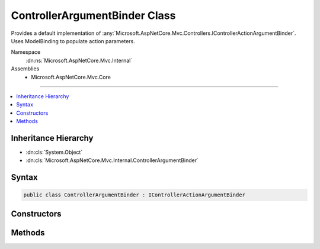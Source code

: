 

ControllerArgumentBinder Class
==============================






Provides a default implementation of :any:`Microsoft.AspNetCore.Mvc.Controllers.IControllerActionArgumentBinder`\.
Uses ModelBinding to populate action parameters.


Namespace
    :dn:ns:`Microsoft.AspNetCore.Mvc.Internal`
Assemblies
    * Microsoft.AspNetCore.Mvc.Core

----

.. contents::
   :local:



Inheritance Hierarchy
---------------------


* :dn:cls:`System.Object`
* :dn:cls:`Microsoft.AspNetCore.Mvc.Internal.ControllerArgumentBinder`








Syntax
------

.. code-block:: csharp

    public class ControllerArgumentBinder : IControllerActionArgumentBinder








.. dn:class:: Microsoft.AspNetCore.Mvc.Internal.ControllerArgumentBinder
    :hidden:

.. dn:class:: Microsoft.AspNetCore.Mvc.Internal.ControllerArgumentBinder

Constructors
------------

.. dn:class:: Microsoft.AspNetCore.Mvc.Internal.ControllerArgumentBinder
    :noindex:
    :hidden:

    
    .. dn:constructor:: Microsoft.AspNetCore.Mvc.Internal.ControllerArgumentBinder.ControllerArgumentBinder(Microsoft.AspNetCore.Mvc.ModelBinding.IModelMetadataProvider, Microsoft.AspNetCore.Mvc.ModelBinding.IModelBinderFactory, Microsoft.AspNetCore.Mvc.ModelBinding.Validation.IObjectModelValidator)
    
        
    
        
        :type modelMetadataProvider: Microsoft.AspNetCore.Mvc.ModelBinding.IModelMetadataProvider
    
        
        :type modelBinderFactory: Microsoft.AspNetCore.Mvc.ModelBinding.IModelBinderFactory
    
        
        :type validator: Microsoft.AspNetCore.Mvc.ModelBinding.Validation.IObjectModelValidator
    
        
        .. code-block:: csharp
    
            public ControllerArgumentBinder(IModelMetadataProvider modelMetadataProvider, IModelBinderFactory modelBinderFactory, IObjectModelValidator validator)
    

Methods
-------

.. dn:class:: Microsoft.AspNetCore.Mvc.Internal.ControllerArgumentBinder
    :noindex:
    :hidden:

    
    .. dn:method:: Microsoft.AspNetCore.Mvc.Internal.ControllerArgumentBinder.BindActionArgumentsAsync(Microsoft.AspNetCore.Mvc.ControllerContext, System.Object)
    
        
    
        
        :type context: Microsoft.AspNetCore.Mvc.ControllerContext
    
        
        :type controller: System.Object
        :rtype: System.Threading.Tasks.Task<System.Threading.Tasks.Task`1>{System.Collections.Generic.IDictionary<System.Collections.Generic.IDictionary`2>{System.String<System.String>, System.Object<System.Object>}}
    
        
        .. code-block:: csharp
    
            public Task<IDictionary<string, object>> BindActionArgumentsAsync(ControllerContext context, object controller)
    
    .. dn:method:: Microsoft.AspNetCore.Mvc.Internal.ControllerArgumentBinder.BindModelAsync(Microsoft.AspNetCore.Mvc.Abstractions.ParameterDescriptor, Microsoft.AspNetCore.Mvc.ModelBinding.OperationBindingContext)
    
        
    
        
        :type parameter: Microsoft.AspNetCore.Mvc.Abstractions.ParameterDescriptor
    
        
        :type operationContext: Microsoft.AspNetCore.Mvc.ModelBinding.OperationBindingContext
        :rtype: System.Threading.Tasks.Task<System.Threading.Tasks.Task`1>{System.Nullable<System.Nullable`1>{Microsoft.AspNetCore.Mvc.ModelBinding.ModelBindingResult<Microsoft.AspNetCore.Mvc.ModelBinding.ModelBindingResult>}}
    
        
        .. code-block:: csharp
    
            public Task<ModelBindingResult? > BindModelAsync(ParameterDescriptor parameter, OperationBindingContext operationContext)
    

